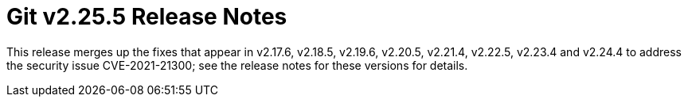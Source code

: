 Git v2.25.5 Release Notes
=========================

This release merges up the fixes that appear in v2.17.6, v2.18.5,
v2.19.6, v2.20.5, v2.21.4, v2.22.5, v2.23.4 and v2.24.4 to address
the security issue CVE-2021-21300; see the release notes for
these versions for details.
